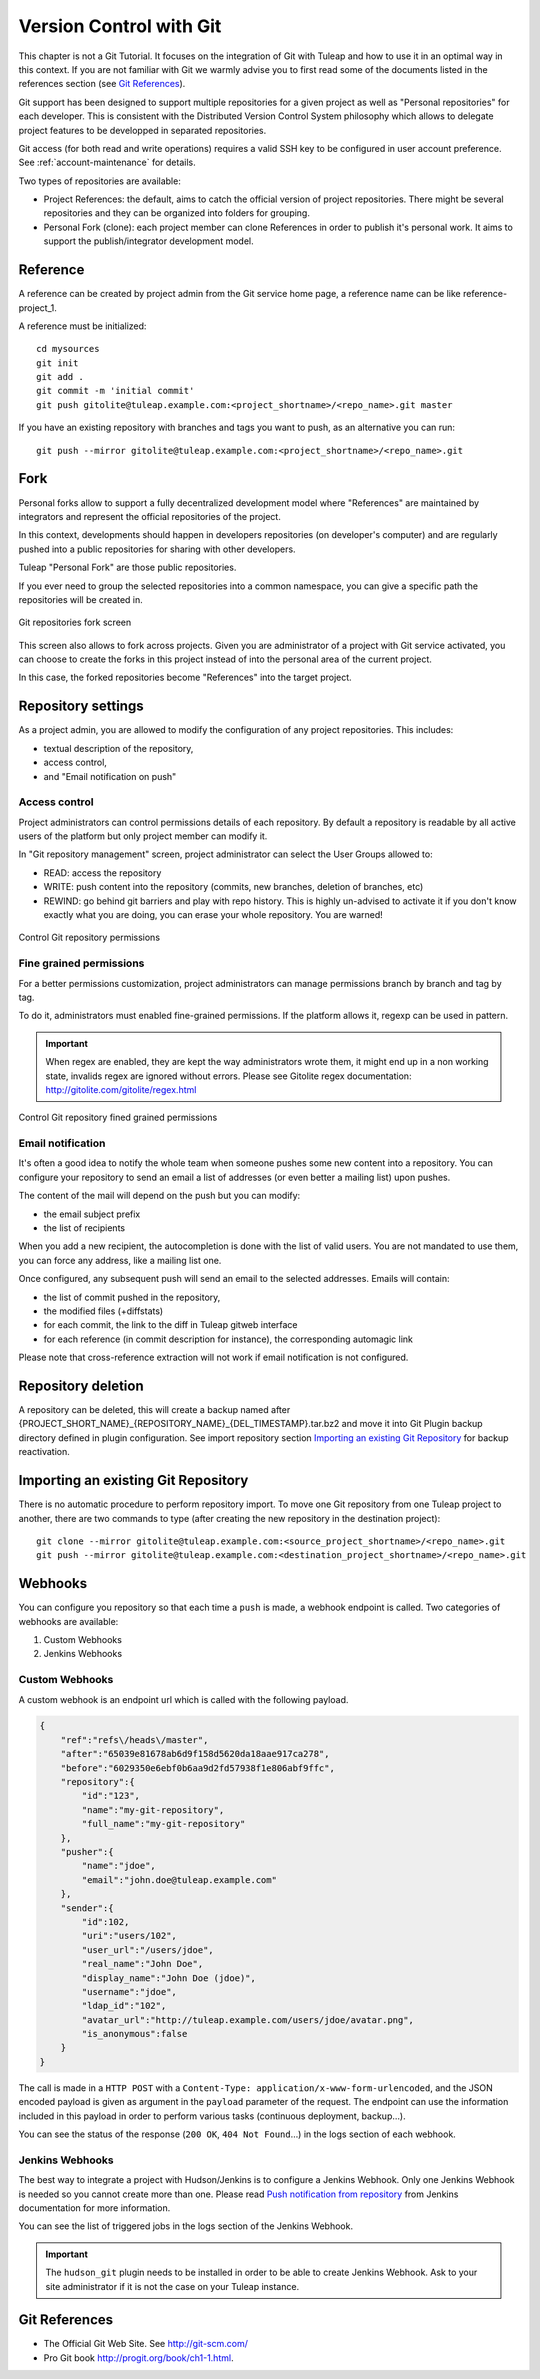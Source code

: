 


.. _version-control-with-git:

Version Control with Git
========================

This chapter is not a Git Tutorial. It focuses on the integration of Git
with Tuleap and how to use it in an optimal way in this
context. If you are not familiar with Git we warmly advise you to first
read some of the documents listed in the references section (see `Git References`_).

Git support has been designed to support multiple repositories for a
given project as well as "Personal repositories" for each developer.
This is consistent with the Distributed Version Control System
philosophy which allows to delegate project features to be developped in
separated repositories.

Git access (for both read and write operations) requires a valid SSH key
to be configured in user account preference. See :ref:`account-maintenance` for details.

Two types of repositories are available:

-  Project References: the default, aims to catch the official version
   of project repositories. There might be several repositories and they
   can be organized into folders for grouping.

-  Personal Fork (clone): each project member can clone References in
   order to publish it's personal work. It aims to support the
   publish/integrator development model.

Reference
----------

A reference can be created by project admin from the Git service home
page, a reference name can be like reference-project\_1.

A reference must be initialized:

::

        cd mysources
        git init
        git add .
        git commit -m 'initial commit'
        git push gitolite@tuleap.example.com:<project_shortname>/<repo_name>.git master


If you have an existing repository with branches and tags you want to
push, as an alternative you can run:

::

        git push --mirror gitolite@tuleap.example.com:<project_shortname>/<repo_name>.git

.. _git-personal-fork:

Fork
-----

Personal forks allow to support a fully decentralized development model
where "References" are maintained by integrators and represent the
official repositories of the project.

In this context, developments should happen in developers repositories
(on developer's computer) and are regularly pushed into a public
repositories for sharing with other developers.

Tuleap "Personal Fork" are those public repositories.

If you ever need to group the selected repositories into a common
namespace, you can give a specific path the repositories will be created
in.

.. figure:: ../images/screenshots/sc_git_personal_fork.png
   	   :align: center
  	   :alt: Git repositories fork screen
  	   :name: Git repositories fork screen

   	   Git repositories fork screen

This screen also allows to fork across projects. Given you are
administrator of a project with Git service activated, you can choose to
create the forks in this project instead of into the personal area of
the current project.

In this case, the forked repositories become "References" into the
target project.

Repository settings
--------------------

As a project admin, you are allowed to modify the configuration of any
project repositories. This includes:

-  textual description of the repository,

-  access control,

-  and "Email notification on push"

Access control
``````````````

Project administrators can control permissions details of each
repository. By default a repository is readable by all active users of
the platform but only project member can modify it.

In "Git repository management" screen, project administrator can select
the User Groups allowed to:

-  READ: access the repository

-  WRITE: push content into the repository (commits, new branches,
   deletion of branches, etc)

-  REWIND: go behind git barriers and play with repo history. This is
   highly un-advised to activate it if you don't know exactly what you
   are doing, you can erase your whole repository. You are warned!

.. figure:: ../images/screenshots/sc_git_permissions.png
   	   :align: center
  	   :alt: Control Git repository permissions
  	   :name: Control Git repository permissions

   	   Control Git repository permissions

Fine grained permissions
````````````````````````

For a better permissions customization, project administrators can manage
permissions branch by branch and tag by tag.

To do it, administrators must enabled fine-grained permissions.
If the platform allows it, regexp can be used in pattern.

.. IMPORTANT:: When regex are enabled, they are kept the way administrators
  wrote them, it might end up in a non working state, invalids regex
  are ignored without errors. Please see Gitolite regex documentation:
  http://gitolite.com/gitolite/regex.html


.. figure:: ../images/screenshots/fined_grained.png
    :align: center
    :alt: Control Git repository fined grained permissions
    :name: Control Git repository fined grained permissions

    Control Git repository fined grained permissions

Email notification
``````````````````

It's often a good idea to notify the whole team when someone pushes some
new content into a repository. You can configure your repository to send
an email a list of addresses (or even better a mailing list) upon
pushes.

The content of the mail will depend on the push but you can modify:

-  the email subject prefix

-  the list of recipients

When you add a new recipient, the autocompletion is done with the list
of valid users. You are not mandated to use them, you can force any
address, like a mailing list one.

Once configured, any subsequent push will send an email to the selected
addresses. Emails will contain:

-  the list of commit pushed in the repository,

-  the modified files (+diffstats)

-  for each commit, the link to the diff in Tuleap gitweb
   interface

-  for each reference (in commit description for instance), the
   corresponding automagic link

Please note that cross-reference extraction will not work if email
notification is not configured.

Repository deletion
--------------------

A repository can be deleted, this will create a backup named after
{PROJECT\_SHORT\_NAME}\_{REPOSITORY\_NAME}\_{DEL\_TIMESTAMP}.tar.bz2 and
move it into Git Plugin backup directory defined in plugin
configuration. See import repository section `Importing an existing Git Repository`_ for backup reactivation.

Importing an existing Git Repository
------------------------------------

There is no automatic procedure to perform repository import.
To move one Git repository from one Tuleap project to another, there are two commands to type (after creating the new repository in the destination project):
::


        git clone --mirror gitolite@tuleap.example.com:<source_project_shortname>/<repo_name>.git
        git push --mirror gitolite@tuleap.example.com:<destination_project_shortname>/<repo_name>.git

Webhooks
--------

You can configure you repository so that each time a ``push`` is made, a webhook endpoint is called. Two categories of
webhooks are available:

#. Custom Webhooks
#. Jenkins Webhooks

Custom Webhooks
```````````````

A custom webhook is an endpoint url which is called with the following payload.

.. code-block:: javascript

    {
        "ref":"refs\/heads\/master",
        "after":"65039e81678ab6d9f158d5620da18aae917ca278",
        "before":"6029350e6ebf0b6aa9d2fd57938f1e806abf9ffc",
        "repository":{
            "id":"123",
            "name":"my-git-repository",
            "full_name":"my-git-repository"
        },
        "pusher":{
            "name":"jdoe",
            "email":"john.doe@tuleap.example.com"
        },
        "sender":{
            "id":102,
            "uri":"users/102",
            "user_url":"/users/jdoe",
            "real_name":"John Doe",
            "display_name":"John Doe (jdoe)",
            "username":"jdoe",
            "ldap_id":"102",
            "avatar_url":"http://tuleap.example.com/users/jdoe/avatar.png",
            "is_anonymous":false
        }
    }

The call is made in a ``HTTP POST`` with a ``Content-Type: application/x-www-form-urlencoded``, and the JSON encoded
payload is given as argument in the ``payload`` parameter of the request. The endpoint can use the information included
in this payload in order to perform various tasks (continuous deployment, backup…).

You can see the status of the response (``200 OK``, ``404 Not Found``…) in the logs section of each webhook.

.. _git-jenkins-webhook:

Jenkins Webhooks
````````````````

The best way to integrate a project with Hudson/Jenkins is to configure a Jenkins Webhook. Only one Jenkins Webhook is
needed so you cannot create more than one. Please read `Push notification from repository`_ from Jenkins documentation
for more information.

You can see the list of triggered jobs in the logs section of the Jenkins Webhook.

.. IMPORTANT:: The ``hudson_git`` plugin needs to be installed in order to be able to create Jenkins Webhook. Ask to
  your site administrator if it is not the case on your Tuleap instance.

.. _Push notification from repository: https://wiki.jenkins-ci.org/display/JENKINS/Git+Plugin#GitPlugin-Pushnotificationfromrepository

Git References
---------------

-  The Official Git Web Site. See http://git-scm.com/

-  Pro Git book http://progit.org/book/ch1-1.html.
